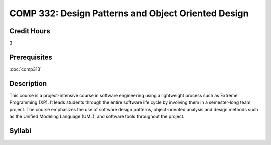 COMP 332: Design Patterns and Object Oriented Design
====================================================

Credit Hours
-----------------------

3

Prerequisites
------------------------------

:doc:`comp313`

Description
--------------------

This course is a project-intensive course in software engineering using
a lightweight process such as Extreme Programming (XP). It leads
students through the entire software life cycle by involving them in a
semester-long team project. The course emphasizes the use of software
design patterns, object-oriented analysis and design methods such as the
Unified Modeling Language (UML), and software tools throughout the
project.

Syllabi
----------------------

.. csv-table:: 
   	:header: "Semester/Year", "Instructor", "URL"
   	:widths: 15, 25, 50
